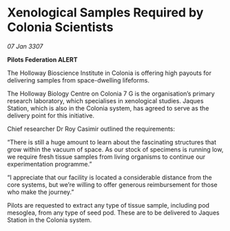 * Xenological Samples Required by Colonia Scientists

/07 Jan 3307/

*Pilots Federation ALERT* 

The Holloway Bioscience Institute in Colonia is offering high payouts for delivering samples from space-dwelling lifeforms. 

The Holloway Biology Centre on Colonia 7 G is the organisation’s primary research laboratory, which specialises in xenological studies. Jaques Station, which is also in the Colonia system, has agreed to serve as the delivery point for this initiative. 

Chief researcher Dr Roy Casimir outlined the requirements: 

“There is still a huge amount to learn about the fascinating structures that grow within the vacuum of space. As our stock of specimens is running low, we require fresh tissue samples from living organisms to continue our experimentation programme.” 

“I appreciate that our facility is located a considerable distance from the core systems, but we’re willing to offer generous reimbursement for those who make the journey.” 

Pilots are requested to extract any type of tissue sample, including pod mesoglea, from any type of seed pod. These are to be delivered to Jaques Station in the Colonia system.